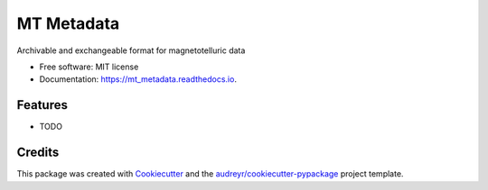 ============
MT Metadata
============


.. image:: https://img.shields.io/pypi/v/mt_metadata.svg
        :target: https://pypi.python.org/pypi/mt_metadata

.. image:: https://img.shields.io/travis/kujaku11/mt_metadata.svg
        :target: https://travis-ci.com/kujaku11/mt_metadata

.. image:: https://readthedocs.org/projects/mt_metadata/badge/?version=latest
        :target: https://mt_metadata.readthedocs.io/en/latest/?badge=latest
        :alt: Documentation Status




Archivable and exchangeable format for magnetotelluric data


* Free software: MIT license
* Documentation: https://mt_metadata.readthedocs.io.


Features
--------

* TODO

Credits
-------

This package was created with Cookiecutter_ and the `audreyr/cookiecutter-pypackage`_ project template.

.. _Cookiecutter: https://github.com/audreyr/cookiecutter
.. _`audreyr/cookiecutter-pypackage`: https://github.com/audreyr/cookiecutter-pypackage
